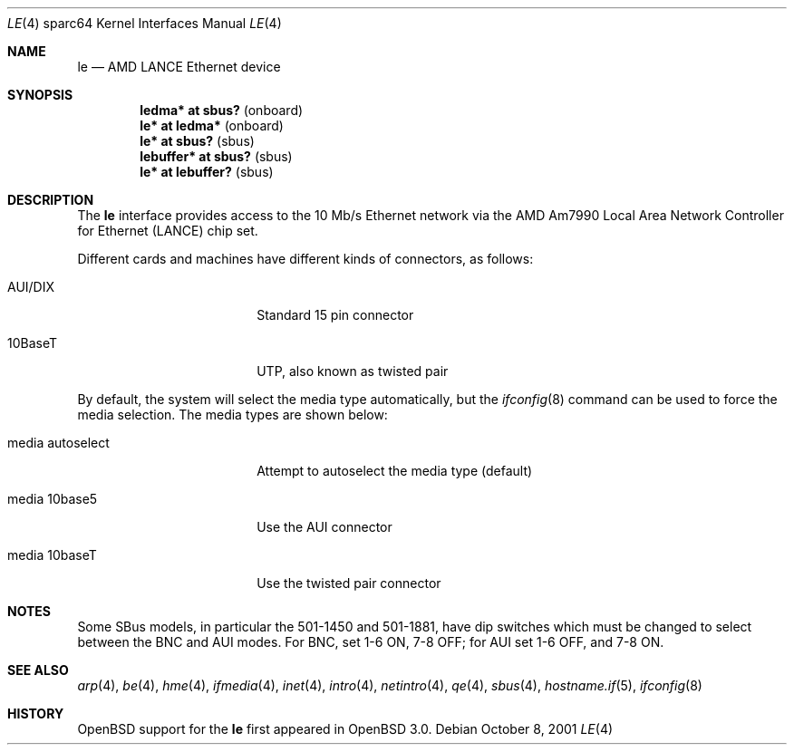 .\"	$OpenBSD: le.4,v 1.12 2006/09/09 21:58:24 jmc Exp $
.\" Copyright (c) 1992, 1993
.\"	The Regents of the University of California.  All rights reserved.
.\"
.\" This software was developed by the Computer Systems Engineering group
.\" at Lawrence Berkeley Laboratory under DARPA contract BG 91-66 and
.\" contributed to Berkeley.
.\"
.\" Redistribution and use in source and binary forms, with or without
.\" modification, are permitted provided that the following conditions
.\" are met:
.\" 1. Redistributions of source code must retain the above copyright
.\"    notice, this list of conditions and the following disclaimer.
.\" 2. Redistributions in binary form must reproduce the above copyright
.\"    notice, this list of conditions and the following disclaimer in the
.\"    documentation and/or other materials provided with the distribution.
.\" 3. Neither the name of the University nor the names of its contributors
.\"    may be used to endorse or promote products derived from this software
.\"    without specific prior written permission.
.\"
.\" THIS SOFTWARE IS PROVIDED BY THE REGENTS AND CONTRIBUTORS ``AS IS'' AND
.\" ANY EXPRESS OR IMPLIED WARRANTIES, INCLUDING, BUT NOT LIMITED TO, THE
.\" IMPLIED WARRANTIES OF MERCHANTABILITY AND FITNESS FOR A PARTICULAR PURPOSE
.\" ARE DISCLAIMED.  IN NO EVENT SHALL THE REGENTS OR CONTRIBUTORS BE LIABLE
.\" FOR ANY DIRECT, INDIRECT, INCIDENTAL, SPECIAL, EXEMPLARY, OR CONSEQUENTIAL
.\" DAMAGES (INCLUDING, BUT NOT LIMITED TO, PROCUREMENT OF SUBSTITUTE GOODS
.\" OR SERVICES; LOSS OF USE, DATA, OR PROFITS; OR BUSINESS INTERRUPTION)
.\" HOWEVER CAUSED AND ON ANY THEORY OF LIABILITY, WHETHER IN CONTRACT, STRICT
.\" LIABILITY, OR TORT (INCLUDING NEGLIGENCE OR OTHERWISE) ARISING IN ANY WAY
.\" OUT OF THE USE OF THIS SOFTWARE, EVEN IF ADVISED OF THE POSSIBILITY OF
.\" SUCH DAMAGE.
.\"
.\"	from: Header: le.4,v 1.2 92/10/13 05:31:33 leres Exp
.\"	from: @(#)le.4	8.1 (Berkeley) 6/9/93
.\"
.Dd October 8, 2001
.Dt LE 4 sparc64
.Os
.Sh NAME
.Nm le
.Nd AMD LANCE Ethernet device
.Sh SYNOPSIS
.Cd "ledma* at sbus?          " Pq onboard
.Cd "le* at ledma*            " Pq onboard
.Cd "le* at sbus?             " Pq sbus
.Cd "lebuffer* at sbus?       " Pq sbus
.Cd "le* at lebuffer?         " Pq sbus
.Sh DESCRIPTION
The
.Nm
interface provides access to the 10 Mb/s
.Tn Ethernet
network via the
.Tn AMD
Am7990
Local Area Network Controller for Ethernet
.Pq Tn LANCE
chip set.
.Pp
Different cards and machines have different kinds of connectors,
as follows:
.Bl -tag -width "media autoselect"
.It AUI/DIX
Standard 15 pin connector
.It 10BaseT
UTP, also known as twisted pair
.El
.Pp
By default, the system will select the media type automatically, but the
.Xr ifconfig 8
command can be used to force the media selection.
The media types are shown below:
.Bl -tag -width "media autoselect"
.It media autoselect
Attempt to autoselect the media type (default)
.It media 10base5
Use the AUI connector
.It media 10baseT
Use the twisted pair connector
.El
.Sh NOTES
Some SBus models, in particular the 501-1450 and 501-1881, have dip
switches which must be changed to select between the BNC and AUI modes.
For BNC, set 1-6 ON, 7-8 OFF; for AUI set 1-6 OFF, and 7-8 ON.
.Sh SEE ALSO
.Xr arp 4 ,
.Xr be 4 ,
.Xr hme 4 ,
.Xr ifmedia 4 ,
.Xr inet 4 ,
.Xr intro 4 ,
.Xr netintro 4 ,
.Xr qe 4 ,
.Xr sbus 4 ,
.Xr hostname.if 5 ,
.Xr ifconfig 8
.Sh HISTORY
.Ox
support for the
.Nm
first appeared in
.Ox 3.0 .
